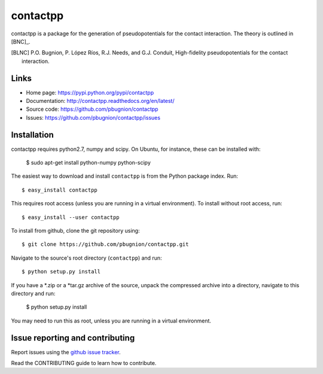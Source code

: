 .. Automatically generated from LONG_DESCRIPTION keyword in 
.. setup.py. Do not edit directly.

contactpp
=========

contactpp is a package for the generation of pseudopotentials for the 
contact interaction. The theory is outlined in [BNC]_. 


.. [BLNC] P.O. Bugnion, P. López Ríos, R.J. Needs, and G.J. Conduit, 
         High-fidelity pseudopotentials for the contact interaction.

Links
-----

* Home page: https://pypi.python.org/pypi/contactpp
* Documentation: http://contactpp.readthedocs.org/en/latest/
* Source code: https://github.com/pbugnion/contactpp
* Issues: https://github.com/pbugnion/contactpp/issues


Installation
------------

contactpp requires python2.7, numpy and scipy. On Ubuntu, for instance,
these can be installed with:

    $ sudo apt-get install python-numpy python-scipy

The easiest way to download and install ``contactpp`` is from the Python
package index. Run::

    $ easy_install contactpp

This requires root access (unless you are running in a virtual environment).
To install without root access, run::

    $ easy_install --user contactpp

To install from github, clone the git repository using::

    $ git clone https://github.com/pbugnion/contactpp.git

Navigate to the source's root directory (``contactpp``) and run::

    $ python setup.py install

If you have a *.zip or a *tar.gz archive of the source, unpack the compressed archive into a directory, navigate to this directory and run:

    $ python setup.py install

You may need to run this as root, unless you are running in a virtual environment.



Issue reporting and contributing
--------------------------------

Report issues using the `github issue tracker <https://github.com/scikit-monaco/scikit-monaco/issues>`_.

Read the CONTRIBUTING guide to learn how to contribute.
